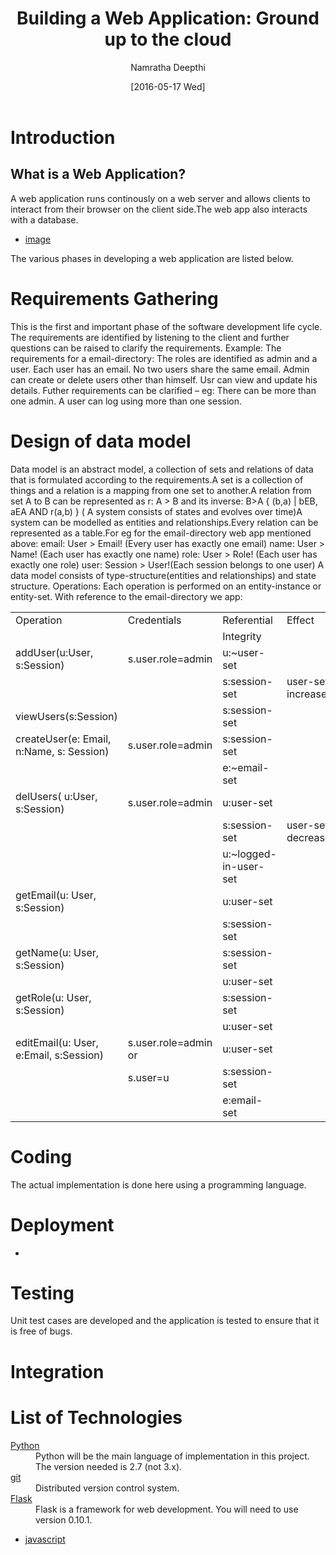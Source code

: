 #+TITLE:Building a Web Application: Ground up to the cloud
#+Author:Namratha Deepthi
#+Date:[2016-05-17 Wed]
* Introduction
** What is a Web Application?
A web application runs continously on a web server and allows clients
to interact from their browser on the client side.The web app also
interacts with a database.
- [[./web-app-development.jpg][image]]
The various phases in developing a web application are listed below.


* Requirements Gathering
  This is the first and important phase of the software development
  life cycle. The requirements are identified by listening to the
  client and further questions can be raised to clarify the
  requirements.
  Example: The requirements for a email-directory:
           The roles are identified as admin and a user.
           Each user has an email.
           No two users share the same email.
           Admin can create or delete users other than himself.
           Usr can view and update his details.           
           Futher requirements can be clarified -- eg: There can be
           more than one admin. A user can log using more than one session.
* Design of data model
  Data model is an abstract model, a collection of sets and relations of data that is
  formulated according to the requirements.A set is a collection of
  things and a relation is a mapping from one set to another.A
  relation from set A to B can be represented as r: A > B and its
  inverse: B>A  { (b,a) | bEB, aEA AND r(a,b) }
  ( A system consists of states and evolves over time)A system can be
  modelled as entities and relationships.Every relation can
  be represented as a table.For eg for the email-directory web app
  mentioned above:
     email:      User > Email! (Every user has exactly one email)
     name:       User > Name!  (Each user has exactly one name)
     role:       User > Role!  (Each user has exactly one role)
     user:       Session > User!(Each session belongs to one user)
  A data model consists of type-structure(entities and relationships)
  and state structure.
  Operations:
    Each operation is performed on an entity-instance or entity-set.
    With reference to the email-directory we app:
|------------------------------------------+----------------------+-----------------------+--------------------+---------|
| Operation                                | Credentials          | Referential           | Effect             |         |
|                                          |                      | Integrity             |                    | Remarks |
|------------------------------------------+----------------------+-----------------------+--------------------+---------|
| addUser(u:User, s:Session)               | s.user.role=admin    | u:~user-set           |                    |         |
|                                          |                      | s:session-set         | user-set increases |         |
|------------------------------------------+----------------------+-----------------------+--------------------+---------|
| viewUsers(s:Session)                     |                      | s:session-set         |                    |         |
|------------------------------------------+----------------------+-----------------------+--------------------+---------|
| createUser(e: Email, n:Name, s: Session) | s.user.role=admin    | s:session-set         |                    |         |
|                                          |                      | e:~email-set          |                    |         |
|------------------------------------------+----------------------+-----------------------+--------------------+---------|
| delUsers( u:User, s:Session)             | s.user.role=admin    | u:user-set            |                    |         |
|                                          |                      | s:session-set         | user-set decreases |         |
|                                          |                      | u:~logged-in-user-set |                    |         |
|------------------------------------------+----------------------+-----------------------+--------------------+---------|
| getEmail(u: User, s:Session)             |                      | u:user-set            |                    |         |
|                                          |                      | s:session-set         |                    |         |
|------------------------------------------+----------------------+-----------------------+--------------------+---------|
| getName(u: User,  s:Session)             |                      | s:session-set         |                    |         |
|                                          |                      | u:user-set            |                    |         |
|------------------------------------------+----------------------+-----------------------+--------------------+---------|
| getRole(u: User, s:Session)              |                      | s:session-set         |                    |         |
|                                          |                      | u:user-set            |                    |         |
|------------------------------------------+----------------------+-----------------------+--------------------+---------|
| editEmail(u: User, e:Email, s:Session)   | s.user.role=admin or | u:user-set            |                    |         |
|                                          | s.user=u             | s:session-set         |                    |         |
|                                          |                      | e:email-set           |                    |         |
* Coding
  The actual implementation is done here using a programming language.
* Deployment
  -
* Testing
  Unit test cases are developed and the application is tested to
  ensure that it is free of bugs.
* Integration
* List of Technologies
  - [[https://www.python.org][Python]] :: Python will be the main language of implementation in this project.  The version needed is 2.7 (not 3.x).
  - [[https://github.com][git]]    :: Distributed version control system.
  - [[http://flask.pocoo.org/][Flask]] :: Flask is a framework for web development.  You will need to use version 0.10.1.
  - [[https://www.javascript.com/][javascript]]
  
